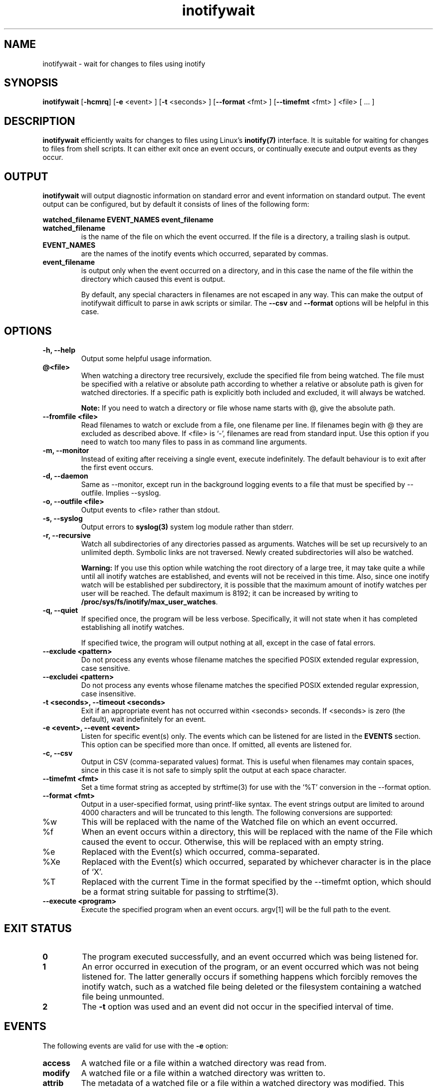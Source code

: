 .TH inotifywait 1 "_DATE_" "inotifywait _PACKAGE_VERSION_"

.SH NAME
inotifywait \- wait for changes to files using inotify

.SH SYNOPSIS
.B inotifywait
.RB [ \-hcmrq ]
.RB [ \-e
<event> ]
.RB [ \-t
<seconds> ]
.RB [ \-\-format
<fmt> ]
.RB [ \-\-timefmt
<fmt> ]
<file> [ ... ]

.SH DESCRIPTION
.B inotifywait
efficiently waits for changes to files using Linux's
.BR inotify(7)
interface.  It is suitable for waiting for changes to files from shell scripts.
It can either exit once an event occurs, or continually execute and output events
as they occur.

.SH OUTPUT
.B inotifywait
will output diagnostic information on standard error and event information on
standard output.  The event output can be configured, but by default it
consists of lines of the following form:

.B watched_filename EVENT_NAMES event_filename

.TP
.B watched_filename
is the name of the file on which the event occurred.  If the file is a directory,
a trailing slash is output.
.TP
.B EVENT_NAMES
are the names of the inotify events which occurred, separated by commas.
.TP
.B event_filename
is output only when the event occurred on a directory, and in this case the name
of the file within the directory which caused this event is output.

By default, any special characters in filenames are not escaped in any way.  This
can make the output of inotifywait difficult to parse in awk scripts or similar.
The
.B \-\-csv
and
.B \-\-format
options will be helpful in this case.

.SH OPTIONS
.TP
.B \-h, \-\-help
Output some helpful usage information.
.TP
.B @<file>
When watching a directory tree recursively, exclude the specified file from
being watched.  The file must be specified with a relative or absolute path
according to whether a relative or absolute path is given for watched
directories.  If a specific path is explicitly both included and excluded, it
will always be watched.

.B Note:
If you need to watch a directory or file whose name starts with @, give the
absolute path.
.TP
.B \-\-fromfile <file>
Read filenames to watch or exclude from a file, one filename per line.  If
filenames begin with @ they are excluded as described above.  If <file> is `-',
filenames are read from standard input.  Use this option if you need to watch
too many files to pass in as command line arguments.
.TP
.B \-m, \-\-monitor
Instead of exiting after receiving a single event, execute indefinitely.  The
default behaviour is to exit after the first event occurs.
.TP
.B \-d, \-\-daemon
Same as \-\-monitor, except run in the background logging events to a file
that must be specified by \-\-outfile. Implies \-\-syslog.
.TP
.B \-o, \-\-outfile <file>
Output events to <file> rather than stdout.
.TP
.B \-s, \-\-syslog
Output errors to
.BR syslog(3)
system log module rather than stderr.
.TP
.B \-r, \-\-recursive
Watch all subdirectories of any directories passed as arguments.  Watches
will be set up recursively to an unlimited depth.  Symbolic links are not
traversed.  Newly created subdirectories will also be watched.

.B Warning:
If you use this option while watching the root directory
of a large tree, it may take quite a while until all inotify watches are
established, and events will not be received in this time.  Also, since one
inotify watch will be established per subdirectory, it is possible that the
maximum amount of inotify watches per user will be reached.  The default
maximum is 8192; it can be increased by writing to
.BR /proc/sys/fs/inotify/max_user_watches .

.TP
.B \-q, \-\-quiet
If specified once, the program will be less verbose.  Specifically, it will not
state when it has completed establishing all inotify watches.

If specified twice, the program will output nothing at all, except in the case
of fatal errors.

.TP
.B \-\-exclude <pattern>
Do not process any events whose filename matches the specified POSIX extended
regular expression, case sensitive.

.TP
.B \-\-excludei <pattern>
Do not process any events whose filename matches the specified POSIX extended
regular expression, case insensitive.

.TP
.B \-t <seconds>, \-\-timeout <seconds>
Exit if an appropriate event has not occurred within <seconds> seconds. If
<seconds> is zero (the default), wait indefinitely for an event.

.TP
.B \-e <event>, \-\-event <event>
Listen for specific event(s) only.  The events which can be listened for are
listed in the
.B EVENTS
section.  This option can be specified more than once.  If omitted, all events
are listened for.

.TP
.B \-c, \-\-csv
Output in CSV (comma-separated values) format.  This is useful when filenames
may contain spaces, since in this case it is not safe to simply split the output
at each space character.

.TP
.B \-\-timefmt <fmt>
Set a time format string as accepted by strftime(3) for use with the `%T' conversion
in the \-\-format option.

.TP
.B \-\-format <fmt>
Output in a user-specified format, using printf-like syntax.  The event strings
output are limited to around 4000 characters and will be truncated to this length.
The following conversions are supported:

.TP
%w
This will be replaced with the name of the Watched file on which an event occurred.

.TP
%f
When an event occurs within a directory, this will be replaced with the name of the
File which caused the event to occur.  Otherwise, this will be replaced with an
empty string.

.TP
%e
Replaced with the Event(s) which occurred, comma-separated.

.TP
%Xe
Replaced with the Event(s) which occurred, separated by whichever character is
in the place of `X'.

.TP
%T
Replaced with the current Time in the format specified by the \-\-timefmt option,
which should be a format string suitable for passing to strftime(3).

.TP
.B \-\-execute <program>
Execute the specified program when an event occurs.  argv[1] will be the full
path to the event.



.SH "EXIT STATUS"
.TP
.B 0
The program executed successfully, and an event occurred which was being
listened for.
.TP
.B 1
An error occurred in execution of the program, or an event occurred which was
not being listened for.  The latter generally occurs if something happens which
forcibly removes the inotify watch, such as a watched file being deleted or the
filesystem containing a watched file being unmounted.
.TP
.B 2
The
.B \-t
option was used and an event did not occur in the specified interval of time.

.SH EVENTS
The following events are valid for use with the
.B \-e
option:

.TP
.B access
A watched file or a file within a watched directory was read from.

.TP
.B modify
A watched file or a file within a watched directory was written to.

.TP
.B attrib
The metadata of a watched file or a file within a watched directory was
modified.  This includes timestamps, file permissions, extended attributes etc.

.TP
.B close_write
A watched file or a file within a watched directory was closed, after being
opened in writeable mode.  This does not necessarily imply the file was written
to.

.TP
.B close_nowrite
A watched file or a file within a watched directory was closed, after being
opened in read-only mode.

.TP
.B close
A watched file or a file within a watched directory was closed, regardless of
how it was opened.  Note that this is actually implemented simply by listening
for both
.B close_write
and
.B close_nowrite,
hence all close events received will be output as one of these, not
.B CLOSE.

.TP
.B open
A watched file or a file within a watched directory was opened.

.TP
.B moved_to
A file or directory was moved into a watched directory.  This event occurs even
if the file is simply moved from and to the same directory.

.TP
.B moved_from
A file or directory was moved from a watched directory.  This event occurs even
if the file is simply moved from and to the same directory.

.TP
.B move
A file or directory was moved from or to a watched directory.  Note that this is
actually implemented simply by listening for both
.B moved_to
and
.B moved_from,
hence all close events received will be output as one or both of these, not
.B MOVE.

.TP
.B move_self
A watched file or directory was moved. After this event, the file or directory 
is no longer being watched.

.TP
.B create
A file or directory was created within a watched directory.

.TP
.B delete
A file or directory within a watched directory was deleted.

.TP
.B delete_self
A watched file or directory was deleted.  After this event the file or directory
is no longer being watched.  Note that this event can occur even if it is not
explicitly being listened for.

.TP
.B unmount
The filesystem on which a watched file or directory resides was unmounted.
After this event the file or directory is no longer being watched.  Note that
this event can occur even if it is not explicitly being listened to.


.SH EXAMPLES

.SS Example 1
Running inotifywait at the command-line to wait for any file in the `test'
directory to be accessed.  After running inotifywait, `cat test/foo' is run
in a separate console.

.nf
% inotifywait test
Setting up watches.
Watches established.
test/ ACCESS foo
.fi

.SS Example 2
A short shell script to efficiently wait for httpd-related log messages and
do something appropriate.

.nf
#!/bin/sh
while inotifywait -e modify /var/log/messages; do
  if tail -n1 /var/log/messages | grep httpd; then
    kdialog --msgbox "Apache needs love!"
  fi
done
.fi

.SS Example 3
A custom output format is used to watch `~/test'.  Meanwhile, someone runs
`touch ~/test/badfile; touch ~/test/goodfile; rm ~/test/badfile' in another
console.

.nf
% inotifywait -m -r --format '%:e %f' ~/test
Setting up watches.  Beware: since -r was given, this may take a while!
Watches established.
CREATE badfile
OPEN badfile
ATTRIB badfile
CLOSE_WRITE:CLOSE badfile
CREATE goodfile
OPEN goodfile
ATTRIB goodfile
CLOSE_WRITE:CLOSE goodfile
DELETE badfile
.fi


.SH BUGS
There are race conditions in the recursive directory watching code
which can cause events to be missed if they occur in a directory immediately
after that directory is created.  This is probably not fixable.

It is assumed the inotify event queue will never overflow.

.SH AUTHORS
inotifywait is written and maintained by Rohan McGovern <rohan@mcgovern.id.au>.

inotifywait is part of inotify-tools.  The inotify-tools website is located at:
.I http://inotify-tools.sourceforge.net/

.SH "SEE ALSO"
inotifywatch(1), strftime(3), inotify(7)
